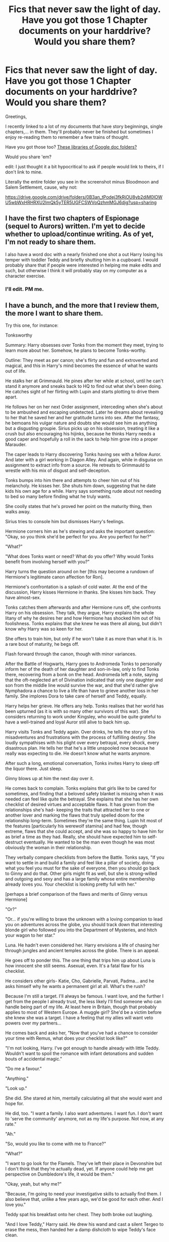 #+TITLE: Fics that never saw the light of day. Have you got those 1 Chapter documents on your harddrive? Would you share them?

* Fics that never saw the light of day. Have you got those 1 Chapter documents on your harddrive? Would you share them?
:PROPERTIES:
:Author: UndeadBBQ
:Score: 19
:DateUnix: 1489591136.0
:DateShort: 2017-Mar-15
:FlairText: Discussion
:END:
Greetings,

I recently linked to a lot of my documents that have story beginnings, single chapters,... in them. They'll probably never be finished but sometimes I enjoy re-reading them to remember a few trains of thought.

Have you got those too? [[http://imgur.com/a/7CANt][These libraries of Google doc folders?]]

Would you share 'em?

edit: I just thought it a bit hypocritical to ask if people would link to theirs, if I don't link to mine.

Literally the entire folder you see in the screenshot minus Bloodmoon and Salem Settlement, cause, why not:

[[https://drive.google.com/drive/folders/0B3an_tPodej3fkRjOU8yb2diM0lOWU5wbWxHRHRXU2lmQk5yTER5UGFCSWVoQzhmMGJ6djg?usp=sharing]]


** I have the first two chapters of Espionage (sequel to Aurors) written. I'm yet to decide whether to upload/continue writing. As of yet, I'm not ready to share them.

I also have a word doc with a nearly finished one shot a out Harry losing his temper with toddler Teddy and briefly shutting him in a cupboard. I would probably share that if people were interested in helping me make edits and such, but otherwise I think it will probably stay on my computer as a character exercise.
:PROPERTIES:
:Author: FloreatCastellum
:Score: 14
:DateUnix: 1489591358.0
:DateShort: 2017-Mar-15
:END:

*** I'll edit. PM me.
:PROPERTIES:
:Score: 2
:DateUnix: 1489613649.0
:DateShort: 2017-Mar-16
:END:


** I have a bunch, and the more that I review them, the more I want to share them.

Try this one, for instance:

Tonksworthy

Summary: Harry obsesses over Tonks from the moment they meet, trying to learn more about her. Somehow, he plans to become Tonks-worthy.

Outline: They meet as per canon; she's flirty and fun and extroverted and magical, and this in Harry's mind becomes the essence of what he wants out of life.

He stalks her at Grimmauld. He pines after her while at school, until he can't stand it anymore and sneaks back to HQ to find out what she's been doing. He catches sight of her flirting with Lupin and starts plotting to drive them apart.

He follows her on her next Order assignment, interceding when she's about to be ambushed and escaping undetected. Later he dreams about revealing to her that he saved her and her gratitude turns into sex. After the fantasy, he bemoans his vulgar nature and doubts she would see him as anything but a disgusting groupie. Sirius picks up on his obsession, treating it like a crush but also encouraging his hijinks, because he thinks Harry needs a good caper and hopefully a roll in the sack to help him grow into a proper Marauder.

The caper leads to Harry discovering Tonks having sex with a fellow Auror. And later with a girl working in Diagon Alley. And again, while in disguise on assignment to extract info from a source. He retreats to Grimmauld to wrestle with his mix of disgust and self-deception.

Tonks bumps into him there and attempts to cheer him out of his melancholy. He kisses her. She shuts him down, suggesting that he date kids his own age for a while. Harry says something rude about not needing to bed so many before finding what he truly wants.

She coolly states that he's proved her point on the maturity thing, then walks away.

Sirius tries to console him but dismisses Harry's feelings.

Hermione corners him as he's stewing and asks the important question: "Okay, so you think she'd be perfect for you. Are you perfect for her?"

"What?"

"What does Tonks want or need? What do you offer? Why would Tonks benefit from involving herself with you?"

Harry turns the question around on her [this may become a rundown of Hermione's legitimate canon affection for Ron].

Hermione's confrontation is a splash of cold water. At the end of the discussion, Harry kisses Hermione in thanks. She kisses him back. They have almost-sex.

Tonks catches them afterwards and after Hermione runs off, she confronts Harry on his obsession. They talk, they argue, Harry explains the whole litany of why he desires her and how Hermione has shocked him out of his foolishness. Tonks explains that she knew he was there all along, but didn't know why Harry was so keen for her.

She offers to train him, but only if he won't take it as more than what it is. In a rare bout of maturity, he begs off.

Flash forward through the canon, though with minor variances.

After the Battle of Hogwarts, Harry goes to Andromeda Tonks to personally inform her of the death of her daughter and son-in-law, only to find Tonks there, recovering from a bonk on the head. Andromeda left a note, saying that the oft-neglected art of Divination indicated that only one daughter and son from the middle line would survive the war, and that she'd rather give Nymphadora a chance to live a life than have to grieve another loss in her family. She implores Dora to take care of herself and Teddy, equally.

Harry helps her grieve. He offers any help. Tonks realises that her world has been upturned (as it is with so many other survivors of this war). She considers returning to work under Kingsley, who would be quite grateful to have a well-trained and loyal Auror still alive to back him up.

Harry visits Tonks and Teddy again. Over drinks, he tells the story of his misadventures and frustrations with the process of fulfilling destiny. She loudly sympathises with his plight over every betrayal, every shock, every disastrous plan. He tells her that he's a little unspooled now because he really was expecting to die. He doesn't know what he wants anymore.

After such a long, emotional conversation, Tonks invites Harry to sleep off the liquor there. Just sleep.

Ginny blows up at him the next day over it.

He comes back to complain. Tonks explains that girls like to be cared for sometimes, and finding that a beloved safety blanket is missing when it was needed can feel like quite the betrayal. She explains that she has her own checklist of desired virtues and acceptable flaws. It has grown from the relationships she's had- keeping the traits that attracted her to one or another lover and marking the flaws that truly spelled doom for the relationship long-term. Sometimes they're the same thing. Lupin hit most of the features [particularly his werewolf stamina] and had few, though extreme, flaws that she could accept, and she was so happy to have him for as brief a time as they had. Really, she should have expected him to self-destruct eventually. He wanted to be the man even though he was most obviously the woman in their relationship.

They verbally compare checklists from before the Battle. Tonks says, "If you want to settle in and build a family and feel like a pillar of society, doing what you feel you must for the sake of everyone, then you should go back to Ginny and do that. Other girls might fit as well, but she is strong-willed and outgoing and sexy and has a large family whose entire membership already loves you. Your checklist is looking pretty full with her."

[perhaps a brief comparison of the flaws and merits of Ginny versus Hermione]

"Or?"

"Or... if you're willing to brave the unknown with a loving companion to lead you on adventures across the globe, you should track down that interesting blonde girl who followed you into the Department of Mysteries, and hitch your wagon to her star."

Luna. He hadn't even considered her. Harry envisions a life of chasing her through jungles and ancient temples across the globe. There is an appeal.

He goes off to ponder this. The one thing that trips him up about Luna is how innocent she still seems. Asexual, even. It's a fatal flaw for his checklist.

He considers other girls- Katie, Cho, Gabrielle, Parvati, Padma... and he asks himself why he wants a permanent girl at all. What's the rush?

Because I'm still a target. I'll always be famous. I want love, and the further I get from the people I already trust, the less likely I'll find someone who can handle being part of my life. At least here in Britain, though that probably applies to most of Western Europe. A muggle girl? She'd be a victim before she knew she was a target. I have a feeling that my allies will want veto powers over my partners...

He comes back and asks her, "Now that you've had a chance to consider your time with Remus, what does your checklist look like?"

"I'm not looking, Harry. I've got enough to handle already with little Teddy. Wouldn't want to spoil the romance with infant detonations and sudden bouts of accidental magic."

"Do me a favour."

"Anything."

"Look up."

She did. She stared at him, mentally calculating all that she would want and hope for.

He did, too. "I want a family. I also want adventures. I want fun. I don't want to 'serve the community' anymore, not as my life's purpose. Not now, at any rate."

"Ah."

"So, would you like to come with me to France?"

"What?"

"I want to go look for the Flamels. They've left their place in Devonshire but I don't think that they're actually dead, yet. If anyone could help me get perspective on Dumbledore's life, it would be them."

"Okay, yeah, but why me?"

"Because, I'm going to need your investigative skills to actually find them. I also believe that, unlike a few years ago, we'd be good for each other. And I love you."

Teddy spat his breakfast onto her chest. They both broke out laughing.

"And I love Teddy," Harry said. He drew his wand and cast a silent Tergeo to erase the mess, then handed her a damp dishcloth to wipe Teddy's face clean.

"Aren't you still a bit squicked out about my past lovers?"

"Oh, I have a plan for that. I'm going to make sure we have sex together more times than all your previous lovers... combined."

"Hah! Ambitious, aren't you?"

"And then we'll move on to Belgium. And do it again."

[[[]]]
:PROPERTIES:
:Author: wordhammer
:Score: 6
:DateUnix: 1489608942.0
:DateShort: 2017-Mar-15
:END:

*** I need this in my life. *Listen!* I'm not joking here.

I

Need

This

If you ever want to do that random dude from the HPFanfiction sub a favor... Write this.
:PROPERTIES:
:Author: UndeadBBQ
:Score: 6
:DateUnix: 1489617322.0
:DateShort: 2017-Mar-16
:END:


*** I've been looking for something similar to this for such a long time. Please write it! There is a distinctive lack of good Harry/Tonks fics out there.
:PROPERTIES:
:Author: Emerald-Guardian
:Score: 3
:DateUnix: 1489626367.0
:DateShort: 2017-Mar-16
:END:


** I have one I have picked up, put down, scrapped and rewritten over and over since around 2005. At one point it was up on FFN as a WIP but it was (a) getting away from me and (b) awful. I've recently picked it back up but I have less time than I did 12 years ago to devote to it. I have a long prologue and a general arc but it needs bones before I can really start fleshing it out as a full fic. And jesus, it'll be long.

Nutshell: I wanted to explore the idea of Tom Riddle becoming the mentor he deserved, in nurturing Harry. I also wanted to explore Dumbledore's quite rigid outlook as a "everyone deserves second chances except Voldemort because if Voldemort can change then it means Gellert could have but I wasn't good enough, therefore Voldemort must be irredeemable". To do this in a canon compliant way required Riddle gaining some sanity and mental stability, and developing a reluctant mentor relationship with Harry. It's still a work in progress to make this as believable as possible. :/
:PROPERTIES:
:Author: mintmiss
:Score: 4
:DateUnix: 1489610114.0
:DateShort: 2017-Mar-16
:END:


** After reading a whole lot of half baked "Lord Potter" stories, I sat down and thought about what it would be like if the Harry Potter universe really WAS ruled by magical nobility. As in Britain was still a monarchy with a powerful aristocracy composed entirely of ancient magical families and the muggles were more or less second class citizens (but entirely aware of it). Harry would be an actual Lord, the Weasleys would be a family that were once considered to be politically powerful, but lost their fortune because of a failure to invest in the new industrial revolution (think what happened to a lot of landed nobility when farming quit being the main source of wealth in Britain). The main POV character would be Hermione though. As a muggleborn, she would be a true outsider. However, unlike in cannon, she is entirely aware of her status, and seeks to better herself by not just becoming a powerful witch, but marrying into a magically powerful family so that she can take care of her parents by gaining wealth and status.

[[https://docs.google.com/document/d/1TZJnZstvHFY4CzeYTGpBa0GZ_oEa_k8q5Yp6a941qio/edit?usp=sharing][So, basically, think Harry Potter, but with a lot of Jane Austen mixed in.]]
:PROPERTIES:
:Author: Full-Paragon
:Score: 4
:DateUnix: 1489615182.0
:DateShort: 2017-Mar-16
:END:

*** Have you read linkffn(the long game by inwardtransience)? There's a ton of legal rights that purebloods have that muggleborns don't that stems from a feudalistic magical culture. Lily is implied to have married James partially to gain pureblood family rights. When [[/spoiler][they divorce, Lily is adopted by the Black family so she can retain those rights.]]
:PROPERTIES:
:Score: 2
:DateUnix: 1489628799.0
:DateShort: 2017-Mar-16
:END:

**** [[http://www.fanfiction.net/s/11762909/1/][*/The Long Game/*]] by [[https://www.fanfiction.net/u/4677330/inwardtransience][/inwardtransience/]]

#+begin_quote
  Britain has been at peace for nearly a century --- protected from the devastation of Grindelwald's war, free of conflict of their own. Charissa Potter, raised surrounded by family and friends more numerous than she can count, never really expected this to change. But hidden forces, it seems, have been playing a long game. (fem!gay!grey!Harry, so very very much AU)
#+end_quote

^{/Site/: [[http://www.fanfiction.net/][fanfiction.net]] *|* /Category/: Harry Potter *|* /Rated/: Fiction M *|* /Chapters/: 29 *|* /Words/: 279,678 *|* /Reviews/: 170 *|* /Favs/: 261 *|* /Follows/: 387 *|* /Updated/: 2/10 *|* /Published/: 1/30/2016 *|* /id/: 11762909 *|* /Language/: English *|* /Genre/: Drama/Romance *|* /Characters/: Harry P., Hermione G., N. Tonks, Neville L. *|* /Download/: [[http://www.ff2ebook.com/old/ffn-bot/index.php?id=11762909&source=ff&filetype=epub][EPUB]] or [[http://www.ff2ebook.com/old/ffn-bot/index.php?id=11762909&source=ff&filetype=mobi][MOBI]]}

--------------

*FanfictionBot*^{1.4.0} *|* [[[https://github.com/tusing/reddit-ffn-bot/wiki/Usage][Usage]]] | [[[https://github.com/tusing/reddit-ffn-bot/wiki/Changelog][Changelog]]] | [[[https://github.com/tusing/reddit-ffn-bot/issues/][Issues]]] | [[[https://github.com/tusing/reddit-ffn-bot/][GitHub]]] | [[[https://www.reddit.com/message/compose?to=tusing][Contact]]]

^{/New in this version: Slim recommendations using/ ffnbot!slim! /Thread recommendations using/ linksub(thread_id)!}
:PROPERTIES:
:Author: FanfictionBot
:Score: 1
:DateUnix: 1489628842.0
:DateShort: 2017-Mar-16
:END:


*** If wizards decided to take over instead of going into hiding, I highly doubt Industrial Revolution could still take place.
:PROPERTIES:
:Author: InquisitorCOC
:Score: 2
:DateUnix: 1490292171.0
:DateShort: 2017-Mar-23
:END:

**** That's actually partially a point of the story: the Industrial revolution didn't happen until the late 19th century, and even as the 21st century approaches mass production and factories are still new concepts. This is at least partially because I want Voldemort to be leading a faction of wizards who believe that the muggles are gaining too much power, and that their dangerous new methods will plunge the world into chaos. Meanwhile, the muggles are bucking for more rights and privileges as they become increasingly important to a modern economy. Hermione and her friends would find themselves caught in the middle of this struggle, trying to form alliances and a power base in the shifting political landscape.

Also, Dumbledore would be a lot smarter and just the Headmaster of Hogwarts (although a decorated war hero).
:PROPERTIES:
:Author: Full-Paragon
:Score: 1
:DateUnix: 1490292384.0
:DateShort: 2017-Mar-23
:END:


** I have a couple of chapters of a story called Bring Them Back, set in the next-gen period that deals with human trafficking. It was very dark and I managed to disturb myself with it so much, that I put it on pause and haven't seriously looked back at it since.

Even if I go back to writing it, I doubt it would see the light of day.
:PROPERTIES:
:Author: BronzeButterfly
:Score: 3
:DateUnix: 1489595435.0
:DateShort: 2017-Mar-15
:END:

*** u/UndeadBBQ:
#+begin_quote
  It was very dark and I managed to disturb myself with it so much
#+end_quote

I think we all have that one piece of writing where on the next day, during reading it, we seriously question our mental facilities.
:PROPERTIES:
:Author: UndeadBBQ
:Score: 3
:DateUnix: 1489595616.0
:DateShort: 2017-Mar-15
:END:

**** Let's just say I was getting a bit /too/ into the antagonists' mindsets...
:PROPERTIES:
:Author: BronzeButterfly
:Score: 2
:DateUnix: 1489595900.0
:DateShort: 2017-Mar-15
:END:


**** Pfft. Speak for yourself. I look at them and go, "okay, but how can I make MORE people uncomfortable?"
:PROPERTIES:
:Author: Waycreepedout
:Score: 2
:DateUnix: 1489595912.0
:DateShort: 2017-Mar-15
:END:

***** hahaha
:PROPERTIES:
:Author: UndeadBBQ
:Score: 1
:DateUnix: 1489596087.0
:DateShort: 2017-Mar-15
:END:


** I have one google doc that is just a plot bunny farm...I have two WIPs right now that I would like to finish, but here's a couple of the ideas I considered writing (and will hopefully write once I finish some of my other stuff!):

Purple Like Violets "Bellatrix Lestrange wasn't always mad. There had been something, in fact one thing in particular, that tipped her over the edge." A pureblood!Hermione fic

The Enigma of Thomas Gaunt "Lucius Malfoy has an agenda. Albus Dumbledore has a plot. Severus Snape has a secret. Lord Thomas Gaunt will stop at nothing to gain power. Nothing is as black and white as it seems. Gray!Dumbledore Gray!Snape Smart!Draco" Basically a politcal / scheming fic where nothing is as it seems. So far I only have the summary and opening sentence written... "Disturbing little was known about Thomas Gaunt."

Phoenix Tears "Post GoT. AU. The Dark Lord has returned. Dolores Jane Umbridge, Hogwarts High Inquisitor, will do anything in her power to stop him and the threat he poses to her Ministry ambitions. Even if it means turning school children into soldiers. BAMF!Umbridge, Powerful!Harry, Secretive!Hermione, and Mentor!Snape." A little bit of an Ender's Game vibe. A bit of Snape-mentors-Hermione.

idk if these are things people would actually want to read, but I'll probably end up writing them XD
:PROPERTIES:
:Author: Flye_Autumne
:Score: 3
:DateUnix: 1489602592.0
:DateShort: 2017-Mar-15
:END:

*** u/UndeadBBQ:
#+begin_quote
  Post GoT
#+end_quote

Post Game of Thrones? wat :D

The last one sounds like it could be pretty interesting. Though, I think Umbridge being anything but pure xenophobic evil doesn't go down well with the fandom. She's the most hated character, by a broad margin.
:PROPERTIES:
:Author: UndeadBBQ
:Score: 1
:DateUnix: 1489602825.0
:DateShort: 2017-Mar-15
:END:

**** Goblet of Fire, lol. My bad.

Yeah, here Umbridge would still have some of that vibe, but also be deadset on her own ambitions.
:PROPERTIES:
:Author: Flye_Autumne
:Score: 2
:DateUnix: 1489605342.0
:DateShort: 2017-Mar-15
:END:


**** I've had a snip with a good, idealistic Umbridge famous for her work for magical creatures rights (and proud to be a "honorary mudblood") being transproted to the (mostly) canon universe by accident. Might continue that one of those days.
:PROPERTIES:
:Author: Starfox5
:Score: 2
:DateUnix: 1489651212.0
:DateShort: 2017-Mar-16
:END:


** I have a lot of plot outlines I've not been confident enough - or skilled enough - to turn into full fledged stories. There is one though... one that I started writing for... it was... less than satisfactory and I buggered off to start plotting Sailor Moon FanFiction again. I don't think my Snek agrees though, forgive me - Snake.
:PROPERTIES:
:Author: DearDeathDay
:Score: 2
:DateUnix: 1489593575.0
:DateShort: 2017-Mar-15
:END:


** I don't know where I'd ever go with this fic. But there's not enough to link. Not even this is finished, there were going to be bits between Luna's sorting and Ginny's I never wrote. So here:

Knowledge Above All

The hat was enchanted to say anything to befriend the one beneath it and make them feel at home.

"Lovegood, Luna!" The tiny first year smiled faintly as she daintily wandered up to the stool. Somehow even managing to make the act of sitting down and donning the hat look distracted, she began swaying in her seat.

"Oh my, Miss Lovegood. You have a mind after Rowena herself." Luna grinned.

"Really?"

"Oh yes! Knowledge above all, Miss Lovegood. Why, the last child I met with a mind like yours was just about a century ago. A young lad, Jack. Poor child, lasted only a year here. Ah well. Perhaps, my dear, you'll have better luck than he did in RAVENCLAW!" Claps rose from the blue and bronze table, and Luna, with her distant smile, stood.

"Mr. Hat, what happened to Jack?" She asked.

"Spent his remaining days in Azkaban, if I remember correctly," the hat said before being removed.

Ginerva was sorted into Gryffinfor. That was . . . Unfortunate, though not unexpected. She was hardly an intellectual after all. Still, it would make monitoring her condition harder. She could try to enlist the help of a Gryffinfor, but that would run the risk of someone alerting a teacher, and she couldn't have that. No, she would have to just rework some things. It wouldn't be as precise but it was the best she could do in the situation she found herself in.
:PROPERTIES:
:Author: Waycreepedout
:Score: 2
:DateUnix: 1489594352.0
:DateShort: 2017-Mar-15
:END:

*** Where did you want to go with this - as in, what was your initial thought when writing this? Just a deeper look at Luna's first years?
:PROPERTIES:
:Author: UndeadBBQ
:Score: 1
:DateUnix: 1489594718.0
:DateShort: 2017-Mar-15
:END:

**** No. She was a different take on dark Luna. Putting knowledge above even the lives of her friends. So she's encouraging Ginny to write in the diary to observe the effects it has on her, that sort of thing. I wasn't 100% sure how I wanted the story to progress, also, which is one of the reasons I stopped. I didn't want her going into mad scientist territory, but I also didn't want her to not change anything about canon.
:PROPERTIES:
:Author: Waycreepedout
:Score: 4
:DateUnix: 1489595261.0
:DateShort: 2017-Mar-15
:END:


** I have about 25,000 words of The Dark in Peace that will probably never see the light of day. Otherwise I mostly still just post it, like Tenebrae Vincunt and Thaw.
:PROPERTIES:
:Author: TE7
:Score: 2
:DateUnix: 1489596172.0
:DateShort: 2017-Mar-15
:END:


** I've been posting some occasionally on FFN. These are for actual chapters that have been finished, as opposed to the hundreds of snippets that don't go anywhere: linkffn(12047123)
:PROPERTIES:
:Author: Lord_Anarchy
:Score: 2
:DateUnix: 1489597943.0
:DateShort: 2017-Mar-15
:END:

*** [[http://www.fanfiction.net/s/12047123/1/][*/Anarchy's Cookbook/*]] by [[https://www.fanfiction.net/u/2125102/Baron-Von-Anarchy-IV][/Baron Von Anarchy IV/]]

#+begin_quote
  A collection of stories I have written (and haven't finished) over the years. Expect anything.
#+end_quote

^{/Site/: [[http://www.fanfiction.net/][fanfiction.net]] *|* /Category/: Harry Potter *|* /Rated/: Fiction T *|* /Chapters/: 6 *|* /Words/: 23,955 *|* /Reviews/: 36 *|* /Favs/: 20 *|* /Follows/: 33 *|* /Updated/: 10/20/2016 *|* /Published/: 7/12/2016 *|* /id/: 12047123 *|* /Language/: English *|* /Genre/: Adventure/Romance *|* /Characters/: Harry P., Salazar S., Rowena R., Daphne G. *|* /Download/: [[http://www.ff2ebook.com/old/ffn-bot/index.php?id=12047123&source=ff&filetype=epub][EPUB]] or [[http://www.ff2ebook.com/old/ffn-bot/index.php?id=12047123&source=ff&filetype=mobi][MOBI]]}

--------------

*FanfictionBot*^{1.4.0} *|* [[[https://github.com/tusing/reddit-ffn-bot/wiki/Usage][Usage]]] | [[[https://github.com/tusing/reddit-ffn-bot/wiki/Changelog][Changelog]]] | [[[https://github.com/tusing/reddit-ffn-bot/issues/][Issues]]] | [[[https://github.com/tusing/reddit-ffn-bot/][GitHub]]] | [[[https://www.reddit.com/message/compose?to=tusing][Contact]]]

^{/New in this version: Slim recommendations using/ ffnbot!slim! /Thread recommendations using/ linksub(thread_id)!}
:PROPERTIES:
:Author: FanfictionBot
:Score: 2
:DateUnix: 1489598006.0
:DateShort: 2017-Mar-15
:END:


** I've got about 4000 words for a Hermione-centric GoT xover set during the Battle of the Whispering Wood, and another xover with SG:Atlantis similar to Esama's Wizards in Space... on the laptop at least.

I've got closer to 40+ unfinished, partially begun, summary-only stories on a desktop. I should move these all onto a cloud, seriously...
:PROPERTIES:
:Author: TraceyThomas86
:Score: 2
:DateUnix: 1489598888.0
:DateShort: 2017-Mar-15
:END:


** I have the first two chapters of a fanfic that I wrote when I was twelve. Needless to say, the quality is more than slightly doubtful. So we'll just sweep that under the rug hahaaa.

I do also have the first chapter of an idea I got from the Spacebattles forums. The summer before GoF, Ron gets obsessed with the idea of wizards in spaaaaaace (courtesy of some muggle picture books Hermione showed him), and decides to build a rocket. He drags along an enthusiastic Hermione, and a less-than-happy Harry who just can't see the point of building these Merlin-damned contraptions of doom.

All of this rocket-building would eventually butterfly into defeating Voldemort, although I never drafted the specifics of that out OTL

Here's a link to the folder with the brainstorming scribbles and the first chapter: [[https://drive.google.com/open?id=0B35G2ug44jLmTWQ0NmF5b0tQODA]]
:PROPERTIES:
:Author: Chienkaiba
:Score: 2
:DateUnix: 1489627191.0
:DateShort: 2017-Mar-16
:END:

*** Put Voldemort on a rocket & send him to another galaxy. He might come back in 300 years with an alien army but that'll be someone else's problem. And hey, Harry's Horcrux can die when Harry does after a long, full life.
:PROPERTIES:
:Score: 2
:DateUnix: 1489629098.0
:DateShort: 2017-Mar-16
:END:


** A little late to the party but here's something I wrote awhile ago (the direction I was going in was for a beast master/CoMC fanfic:

There is an unrecorded, undocumented, but subconsciously observed fact in life; magic attracts more magic. This continuous occurrence often applies itself to reality in varying peculiar ways. The arrival of four magic user in northern Scotland who applied great magics invariably compelled a nearby forest to fill with magical creatures. In 382 BCE a family of wandmakers settled in Brittania during the Roman occupation, they built a shop in a walled marsh lands village ruled by King Belin along the rivers Thames and Walbrook, later known to be named London. Their humble shop become the center point of wizardry commerce in the area, which spanned the great market of Diagon Alley. And in a quiet mundane village of Little Whinging, Surrey a singular spark of magic would soon create it's own history.

The year was 1988, the season of summer and one Harry Potter had just finished with Year 3. He was tending the garden; a generally unpleasant chore when the hot sun beats down on you, but he had little choice in the matter. He wasn't allowed in the house during much of the day, and while more comfortable he might have been, he'd much rather be away from his family, the Dursleys. The Dursleys consisted of his giraffe-horse hybrid of an aunt, a walrus of an uncle and a piglet of a cousin, a twisted menagerie both irksome and cantankerous. Harry was nothing like them, and he was okay with that. He was a muted, unassuming boy of 8, with pickled-toad green eyes and hair the color of the blackboards at school.

Peculiar things happened to him while he had tended to the garden over his brief years. He dare not share these secrets with his family. Their utter abhorrence for anything not normal was burned into his memory; not hard to remember when he was the primary cause most days. The first bout of the supernatural for Harry was when he happened upon a common garter snake while planting some flowers. It had slithered from underneath the shed muttering to itself about crickets and mice. Harry had tried to hold a conversation with it, but after the initial surprise of having met a human speaker, it grew bored and irritated that it had been held up from it's hunt. Harry had met other snakes after that, they all tended to be grumpy and singular in their thoughts though.
:PROPERTIES:
:Author: PolarBearIcePop
:Score: 2
:DateUnix: 1489644935.0
:DateShort: 2017-Mar-16
:END:


** I have a few, but there is one in particular I really regret never publishing.

Its called /Brushstroke/. A one shot about a small silent magical portrait of a little girl that falls out of its frame and is found by Voldemort, who picks it up and keeps it. It frames the interactions of the portrait and Voldemort with the Second Wizarding War as a backdrop.

I didn't publish it because I thought it was too dark and didn't match with the usual half-humorous style of stories that I publish on FFN.
:PROPERTIES:
:Author: Conneron
:Score: 2
:DateUnix: 1489648316.0
:DateShort: 2017-Mar-16
:END:
